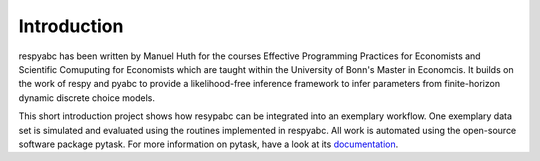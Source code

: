 .. _introduction:


************
Introduction
************

respyabc has been written by Manuel Huth for the courses Effective Programming Practices for Economists and Scientific Comuputing for Economists which are taught within the University of Bonn's Master in Economcis. It builds on the work of respy and pyabc to provide a likelihood-free inference framework to infer parameters from finite-horizon dynamic discrete choice models.

This short introduction project shows how resypabc can be integrated into an exemplary workflow. One exemplary data set is simulated and evaluated using the routines implemented in respyabc.
All work is automated using the open-source software package pytask. For more information on pytask, have a look at its `documentation <https://pytask-dev.readthedocs.io/en/latest/>`_.

